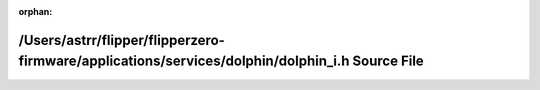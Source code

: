 .. meta::92f03415eac91a8db44ee0e1fbfbf0ea6b5ab71304b8fd9085d1a140bee8673a3a972f064bd90916a4fc24f84576239f88a2a348a9205c0fb9bdcb5a2559a16b

:orphan:

.. title:: Flipper Zero Firmware: /Users/astrr/flipper/flipperzero-firmware/applications/services/dolphin/dolphin_i.h Source File

/Users/astrr/flipper/flipperzero-firmware/applications/services/dolphin/dolphin\_i.h Source File
================================================================================================

.. container:: doxygen-content

   
   .. raw:: html
     :file: dolphin__i_8h_source.html
